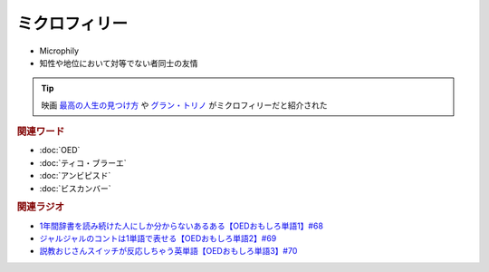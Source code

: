 ミクロフィリー
==========================================
.. glossary::
    ミクロフィリー : み

* Microphily
* 知性や地位において対等でない者同士の友情

.. tip:: 
  映画 `最高の人生の見つけ方`_ や `グラン・トリノ`_ がミクロフィリーだと紹介された


.. rubric:: 関連ワード
* :doc:`OED` 
* :doc:`ティコ・ブラーエ` 
* :doc:`アンビピスド` 
* :doc:`ビスカンバー` 

.. rubric:: 関連ラジオ
* `1年間辞書を読み続けた人にしか分からないあるある【OEDおもしろ単語1】#68`_
* `ジャルジャルのコントは1単語で表せる【OEDおもしろ単語2】#69`_
* `説教おじさんスイッチが反応しちゃう英単語【OEDおもしろ単語3】#70`_

.. _説教おじさんスイッチが反応しちゃう英単語【OEDおもしろ単語3】#70: https://www.youtube.com/watch?v=-d742iuB7L0
.. _ジャルジャルのコントは1単語で表せる【OEDおもしろ単語2】#69: https://www.youtube.com/watch?v=WffHr9ypGsw
.. _1年間辞書を読み続けた人にしか分からないあるある【OEDおもしろ単語1】#68: https://www.youtube.com/watch?v=b5-G9dzdLzI

.. _最高の人生の見つけ方: https://amzn.to/35QJgqL
.. _グラン・トリノ: https://amzn.to/3sLemJo
